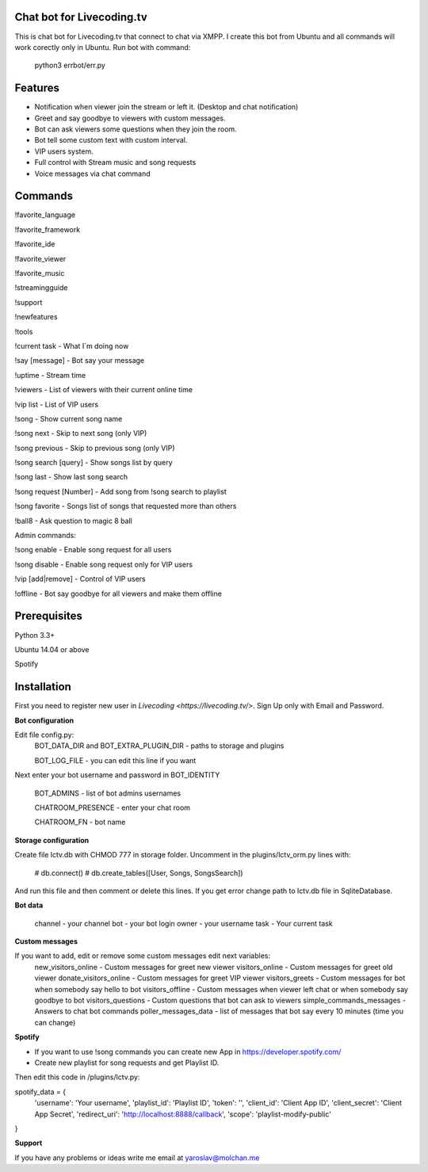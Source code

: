 Chat bot for Livecoding.tv
--------

This is chat bot for Livecoding.tv that connect to chat via XMPP.
I create this bot from Ubuntu and all commands will work corectly only in Ubuntu.
Run bot with command:
    python3 errbot/err.py

Features
--------

- Notification when viewer join the stream or left it. (Desktop and chat notification)
- Greet and say goodbye to viewers with custom messages.
- Bot can ask viewers some questions when they join the room.
- Bot tell some custom text with custom interval.
- VIP users system.
- Full control with Stream music and song requests
- Voice messages via chat command

Commands
--------

!favorite_language

!favorite_framework

!favorite_ide

!favorite_viewer

!favorite_music

!streamingguide

!support

!newfeatures

!tools

!current task - What I`m doing now

!say [message] - Bot say your message

!uptime - Stream time

!viewers - List of viewers with their current online time

!vip list - List of VIP users


!song - Show current song name

!song next - Skip to next song (only VIP)

!song previous - Skip to previous song (only VIP)

!song search [query] - Show songs list by query

!song last - Show last song search

!song request [Number] - Add song from !song search to playlist

!song favorite - Songs list of songs that requested more than others

!ball8 - Ask question to magic 8 ball

Admin commands:

!song enable - Enable song request for all users

!song disable - Enable song request only for VIP users

!vip [add|remove] - Control of VIP users

!offline - Bot say goodbye for all viewers and make them offline

Prerequisites
--------

Python 3.3+

Ubuntu 14.04 or above

Spotify

Installation
--------

First you need to register new user in `Livecoding <https://livecoding.tv/>`.
Sign Up only with Email and Password.

**Bot configuration**

Edit file config.py:
    BOT_DATA_DIR and BOT_EXTRA_PLUGIN_DIR - paths to storage and plugins

    BOT_LOG_FILE - you can edit this line if you want

Next enter your bot username and password in BOT_IDENTITY

    BOT_ADMINS - list of bot admins usernames

    CHATROOM_PRESENCE - enter your chat room

    CHATROOM_FN - bot name

**Storage configuration**

Create file lctv.db with CHMOD 777 in storage folder.
Uncomment in the plugins/lctv_orm.py lines with:
    # db.connect()
    # db.create_tables([User, Songs, SongsSearch])
And run this file and then comment or delete this lines.
If you get error change path to lctv.db file in SqliteDatabase.

**Bot data**

    channel - your channel
    bot - your bot login
    owner - your username
    task - Your current task

**Custom messages**

If you want to add, edit or remove some custom messages edit next variables:
    new_visitors_online - Custom messages for greet new viewer
    visitors_online - Custom messages for greet old viewer
    donate_visitors_online - Custom messages for greet VIP viewer
    visitors_greets - Custom messages for bot when somebody say hello to bot
    visitors_offline - Custom messages when viewer left chat or when somebody say goodbye to bot
    visitors_questions - Custom questions that bot can ask to viewers
    simple_commands_messages - Answers to chat bot commands
    poller_messages_data - list of messages that bot say every 10 minutes (time you can change)

**Spotify**

- If you want to use !song commands you can create new App in https://developer.spotify.com/
- Create new playlist for song requests and get Playlist ID.

Then edit this code in /plugins/lctv.py: 

spotify_data = {
    'username': 'Your username',
    'playlist_id': 'Playlist ID',
    'token': '',
    'client_id': 'Client App ID',
    'client_secret': 'Client App Secret',
    'redirect_uri': 'http://localhost:8888/callback',
    'scope': 'playlist-modify-public'
}

**Support**

If you have any problems or ideas write me email at yaroslav@molchan.me

